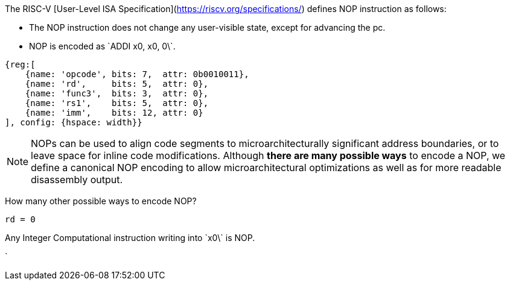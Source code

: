 //# NOP-V

The RISC-V [User-Level ISA Specification](https://riscv.org/specifications/) defines NOP instruction as follows:

* The NOP instruction does not change any user-visible state, except for advancing the pc.
* NOP is encoded as \`ADDI x0, x0, 0\`.

[wavedrom, , ]
----
{reg:[
    {name: 'opcode', bits: 7,  attr: 0b0010011},
    {name: 'rd',     bits: 5,  attr: 0},
    {name: 'func3',  bits: 3,  attr: 0},
    {name: 'rs1',    bits: 5,  attr: 0},
    {name: 'imm',    bits: 12, attr: 0}
], config: {hspace: width}}
----


NOTE: NOPs can be used to align code segments to microarchitecturally significant address boundaries, or to leave space for inline code modifications. Although **there are many possible ways** to encode a NOP, we define a canonical NOP encoding to allow microarchitectural optimizations as well as for more readable disassembly output.

How many other possible ways to encode NOP?
----
rd = 0
----

Any Integer Computational instruction writing into \`x0\` is NOP.

`
